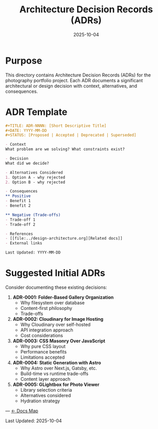 #+TITLE: Architecture Decision Records (ADRs)
#+DATE: 2025-10-04
#+DESCRIPTION: Index of significant technical and design decisions

* Purpose

This directory contains Architecture Decision Records (ADRs) for the photography portfolio project. Each ADR documents a significant architectural or design decision with context, alternatives, and consequences.

* ADR Template

#+BEGIN_SRC org
#+TITLE: ADR-NNNN: [Short Descriptive Title]
#+DATE: YYYY-MM-DD
#+STATUS: [Proposed | Accepted | Deprecated | Superseded]

- Context
What problem are we solving? What constraints exist?

- Decision
What did we decide?

- Alternatives Considered
1. Option A - why rejected
2. Option B - why rejected

- Consequences
** Positive
- Benefit 1
- Benefit 2

** Negative (Trade-offs)
- Trade-off 1
- Trade-off 2

- References
- [[file:../design-architecture.org][Related docs]]
- External links

Last Updated: YYYY-MM-DD
#+END_SRC

* Suggested Initial ADRs

Consider documenting these existing decisions:

1. **ADR-0001: Folder-Based Gallery Organization**
   - Why filesystem over database
   - Content-first philosophy
   - Trade-offs

2. **ADR-0002: Cloudinary for Image Hosting**
   - Why Cloudinary over self-hosted
   - API integration approach
   - Cost considerations

3. **ADR-0003: CSS Masonry Over JavaScript**
   - Why pure CSS layout
   - Performance benefits
   - Limitations accepted

4. **ADR-0004: Static Generation with Astro**
   - Why Astro over Next.js, Gatsby, etc.
   - Build-time vs runtime trade-offs
   - Content layer approach

5. **ADR-0005: GLightbox for Photo Viewer**
   - Library selection criteria
   - Alternatives considered
   - Hydration strategy

---
[[file:../CLAUDE.org][← Docs Map]]

Last Updated: 2025-10-04
